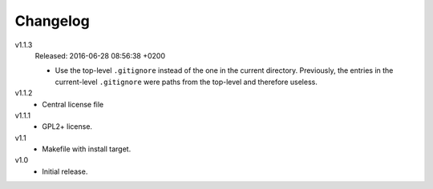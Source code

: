 .. Copyright © 2013, 2016 Martin Ueding <martin-ueding.de>

#########
Changelog
#########

v1.1.3
    Released: 2016-06-28 08:56:38 +0200

    - Use the top-level ``.gitignore`` instead of the one in the current
      directory. Previously, the entries in the current-level ``.gitignore``
      were paths from the top-level and therefore useless.

v1.1.2
    - Central license file

v1.1.1
    - GPL2+ license.

v1.1
    - Makefile with install target.

v1.0
    - Initial release.
